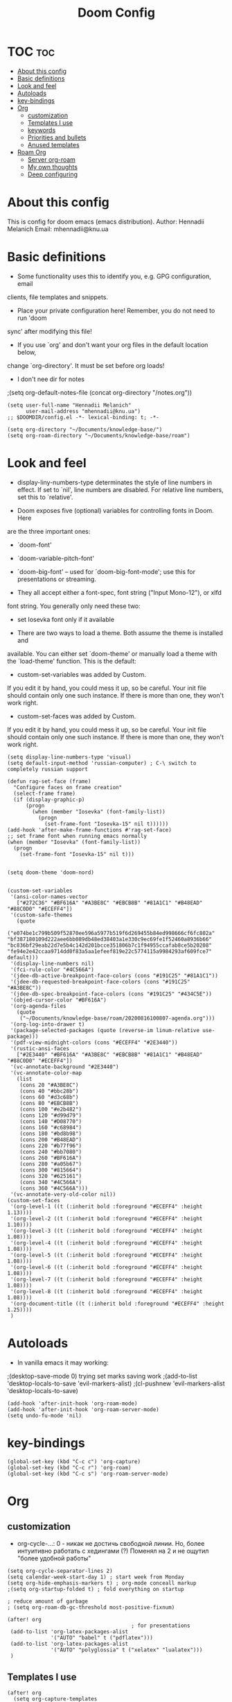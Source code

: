 #+TITLE: Doom Config
#+PROPERTY: header-args :tangle config.el

* TOC :toc:
- [[#about-this-config][About this config]]
- [[#basic-definitions][Basic definitions]]
- [[#look-and-feel][Look and feel]]
- [[#autoloads][Autoloads]]
- [[#key-bindings][key-bindings]]
- [[#org][Org]]
  - [[#customization][customization]]
  - [[#templates-i-use][Templates I use]]
  - [[#keywords][keywords]]
  - [[#priorities-and-bullets][Priorities and bullets]]
  - [[#anused-templates][Anused templates]]
- [[#roam-org][Roam Org]]
  - [[#server-org-roam][Server org-roam]]
  - [[#my-own-thoughts][My own thoughts]]
  - [[#deep-configuring][Deep configuring]]

* About this config
This is config for doom emacs (emacs distribution).
Author: Hennadii Melanich
Email: mhennadii@knu.ua
* Basic definitions
+ Some functionality uses this to identify you, e.g. GPG configuration, email
clients, file templates and snippets.

+ Place your private configuration here! Remember, you do not need to run 'doom
sync' after modifying this file!

+ If you use `org' and don't want your org files in the default location below,
change `org-directory'. It must be set before org loads!

+ I don't nee dir for notes
;(setq org-default-notes-file (concat org-directory "/notes.org"))
#+BEGIN_SRC elisp
(setq user-full-name "Hennadii Melanich"
      user-mail-address "mhennadii@knu.ua")
;; $DOOMDIR/config.el -*- lexical-binding: t; -*-

(setq org-directory "~/Documents/knowledge-base/")
(setq org-roam-directory "~/Documents/knowledge-base/roam")
#+END_SRC

* Look and feel
+ display-liny-numbers-type determinates the style of line numbers in effect. If set to `nil', line numbers are disabled. For relative line numbers, set this to `relative'.

+ Doom exposes five (optional) variables for controlling fonts in Doom. Here
are the three important ones:

+ `doom-font'
+ `doom-variable-pitch-font'
+ `doom-big-font' -- used for `doom-big-font-mode'; use this for
  presentations or streaming.

+ They all accept either a font-spec, font string ("Input Mono-12"), or xlfd
font string. You generally only need these two:

+ set Iosevka font only if it available

+ There are two ways to load a theme. Both assume the theme is installed and
available. You can either set `doom-theme' or manually load a theme with the
`load-theme' function. This is the default:

+ custom-set-variables was added by Custom.
If you edit it by hand, you could mess it up, so be careful.
Your init file should contain only one such instance.
If there is more than one, they won't work right.

+ custom-set-faces was added by Custom.
If you edit it by hand, you could mess it up, so be careful.
Your init file should contain only one such instance.
If there is more than one, they won't work right.

#+BEGIN_SRC elisp
(setq display-line-numbers-type 'visual)
(setq default-input-method 'russian-computer) ; C-\ switch to completely russian support

(defun rag-set-face (frame)
  "Configure faces on frame creation"
  (select-frame frame)
  (if (display-graphic-p)
      (progn
        (when (member "Iosevka" (font-family-list))
          (progn
            (set-frame-font "Iosevka-15" nil t))))))
(add-hook 'after-make-frame-functions #'rag-set-face)
;; set frame font when running emacs normally
(when (member "Iosevka" (font-family-list))
  (progn
    (set-frame-font "Iosevka-15" nil t)))


(setq doom-theme 'doom-nord)


(custom-set-variables
 '(ansi-color-names-vector
   ["#272C36" "#BF616A" "#A3BE8C" "#EBCB8B" "#81A1C1" "#B48EAD" "#88C0D0" "#ECEFF4"])
 '(custom-safe-themes
   (quote
    ("e074be1c799b509f52870ee596a5977b519f6d269455b84ed998666cf6fc802a" "bf387180109d222aee6bb089db48ed38403a1e330c9ec69fe1f52460a8936b66" "bc836bf29eab22d7e5b4c142d201bcce351806b7c1f94955ccafab8ce5b20208" "fe94e2e42ccaa9714dd0f83a5aa1efeef819e22c5774115a9984293af609fce7" default)))
 '(display-line-numbers nil)
 '(fci-rule-color "#4C566A")
 '(jdee-db-active-breakpoint-face-colors (cons "#191C25" "#81A1C1"))
 '(jdee-db-requested-breakpoint-face-colors (cons "#191C25" "#A3BE8C"))
 '(jdee-db-spec-breakpoint-face-colors (cons "#191C25" "#434C5E"))
 '(objed-cursor-color "#BF616A")
 '(org-agenda-files
   (quote
    ("~/Documents/knowledge-base/roam/20200816100807-agenda.org")))
 '(org-log-into-drawer t)
 '(package-selected-packages (quote (reverse-im linum-relative use-package)))
 '(pdf-view-midnight-colors (cons "#ECEFF4" "#2E3440"))
 '(rustic-ansi-faces
   ["#2E3440" "#BF616A" "#A3BE8C" "#EBCB8B" "#81A1C1" "#B48EAD" "#88C0D0" "#ECEFF4"])
 '(vc-annotate-background "#2E3440")
 '(vc-annotate-color-map
   (list
    (cons 20 "#A3BE8C")
    (cons 40 "#bbc28b")
    (cons 60 "#d3c68b")
    (cons 80 "#EBCB8B")
    (cons 100 "#e2b482")
    (cons 120 "#d99d79")
    (cons 140 "#D08770")
    (cons 160 "#c68984")
    (cons 180 "#bd8b98")
    (cons 200 "#B48EAD")
    (cons 220 "#b77f96")
    (cons 240 "#bb7080")
    (cons 260 "#BF616A")
    (cons 280 "#a05b67")
    (cons 300 "#815664")
    (cons 320 "#625161")
    (cons 340 "#4C566A")
    (cons 360 "#4C566A")))
 '(vc-annotate-very-old-color nil))
(custom-set-faces
 '(org-level-1 ((t (:inherit bold :foreground "#ECEFF4" :height 1.13))))
 '(org-level-2 ((t (:inherit bold :foreground "#ECEFF4" :height 1.10))))
 '(org-level-3 ((t (:inherit bold :foreground "#ECEFF4" :height 1.08))))
 '(org-level-4 ((t (:inherit bold :foreground "#ECEFF4" :height 1.08))))
 '(org-level-5 ((t (:inherit bold :foreground "#ECEFF4" :height 1.08))))
 '(org-level-6 ((t (:inherit bold :foreground "#ECEFF4" :height 1.08))))
 '(org-level-7 ((t (:inherit bold :foreground "#ECEFF4" :height 1.08))))
 '(org-level-8 ((t (:inherit bold :foreground "#ECEFF4" :height 1.08))))
 '(org-document-title ((t (:inherit bold :foreground "#ECEFF4" :height 1.25))))
 )
#+END_SRC


* Autoloads
+ In vanilla emacs it may working:
;(desktop-save-mode 0) trying set marks saving work
;(add-to-list 'desktop-locals-to-save 'evil-markers-alist)
;(cl-pushnew 'evil-markers-alist 'desktop-locals-to-save)
#+BEGIN_SRC elisp
(add-hook 'after-init-hook 'org-roam-mode)
(add-hook 'after-init-hook 'org-roam-server-mode)
(setq undo-fu-mode 'nil)
#+END_SRC

* key-bindings
#+BEGIN_SRC elisp
(global-set-key (kbd "C-c c") 'org-capture)
(global-set-key (kbd "C-c r") 'org-roam)
(global-set-key (kbd "C-c s") 'org-roam-server-mode)
#+END_SRC

* Org
** customization
+ org-cycle-...: 0 - никак не достичь свободной линии. Но, более интуитивно работать с хедингами (?) Поменял на 2 и не ощутил "более удобной работы"
#+BEGIN_SRC elisp
(setq org-cycle-separator-lines 2)
(setq calendar-week-start-day 1) ; start week from Monday
(setq org-hide-emphasis-markers t) ; org-mode conceall markup
;(setq org-startup-folded t) ; fold everything on startup

; reduce amount of garbage
; (setq org-roam-db-gc-threshold most-positive-fixnum)

(after! org
                                        ; for presentations
 (add-to-list 'org-latex-packages-alist
              '("AUTO" "babel" t ("pdflatex")))
 (add-to-list 'org-latex-packages-alist
              '("AUTO" "polyglossia" t ("xelatex" "lualatex")))
 )
#+END_SRC
** Templates I use
#+BEGIN_SRC elisp
(after! org
  (setq org-capture-templates
        '(
          ;("u" "thoughts for upgrading") ;check the documentation
          ("r" "30 min review" item ;check the documentation
           (file+olp+datetree "~/Documents/knowledge-base/roam/20200816081408-2_min_diary.org" ) ;file and heading
           "%U\n- ход дел:\n\t - [ ] %?\n - это было здорово:\n\t - .\n - можно еще круче:\n   \t - .   \n") ; :tree-type year (or day) change nothing, :tree-type week also almosed nothing

          ;("h" "hierarchy of issues (level up)" item ; одновременно это более подробный отчет о проделанной работе
          ; (file+olp+datetree "~/Documents/knowledge-base/3.efficiency/hierarchy-of-issues.org" ) ;file and heading
          ; "%U\n - [ ] %?") ; :tree-type year (or day) change nothing, :tree-type week also almosed nothing

          ("i" "ideas" entry ;check the documentation
           (file+headline "~/Documents/knowledge-base/roam/20200816090801-ideas.org" "=Ideas=.") ;file and heading
           "* IDEA %?\n:LOGBOOK:\n\n:END:\n")

          ("a" "answers needed!") ;check the documentation
          ("ag" "answer to Gleb" entry ;check the documentation
           (file "~/Documents/knowledge-base/roam/20200816090801-ideas.org") ;file and heading
           "* ANS! =ГЛЕБ= %?\n:LOGBOOK:\n\n:END:\n")

          ("ao" "answers to other people, sources" entry ;check the documentation
           (file "~/Documents/knowledge-base/roam/20200816090801-ideas.org") ;file and heading
           "* ANS! %?\n:LOGBOOK:\n\n:END:\n")

          ("c" "conclusions" entry ;check the documentation
           (file "~/Documents/knowledge-base/roam/20200816090801-ideas.org") ;file and heading
           "* %?\n:LOGBOOK:\n\n:END:\n") ; :tree-type year (or day) change nothing, :tree-type week also almosed nothing

          ("t" "todo" entry ;check the documentation
           (file "~/Documents/knowledge-base/roam/20200816090801-ideas.org") ;file and heading
           "* TODO %?\n:LOGBOOK:\n\n:END:\n")

          ("p" "important big idea = progect" entry ;check the documentation
           (file "~/Documents/knowledge-base/roam/20200816093423-goals.org") ;file and heading
           "* PROJ %?\n:LOGBOOK:\n\n:END:\n")
          ))
)
#+END_SRC
** Todo keywords
#+BEGIN_SRC elisp
(after! org
  (setq org-todo-keywords
        '(
          (sequence "TODO(t)" "PROJ(p@)" "BEGIN(b@)" "MIDD(m@)" "END(e@)" "|" "KILL(k)" "DONE(d)")
          (sequence  "ANS!(a@)" "*(*)" "IDEA(i@)" "LATER(l)" "|" "KILL(k)" )
          (sequence  "BIRTHDAY(B)" "|" "CONGRATULATED(C)" "FORGOT(F)")
          ;(sequence "NOW!(n@)" "|" "KILL(k)" "DONE(d)" ) ; use A priority instead
          ;(sequence  "TECH(T)" "HEALTH(H)" "EARN(E)" "|") ; use tags instead
          ))

                                        ; todo faces
  (setq org-todo-keyword-faces
        '(
          ("BIRTHDAY" . "#BF616A")
          ("TODO" . org-warning)
          ("*" . org-done)
          ("LATER" . org-done)
          ;("NOW!" . "#BF616A")
          ;("HEALTH" . "#81A1C1")
          ;("EARN" . "#81A1C1")
          ;("NOW!" . org-warning) ("STARTED" . "red")
          ;("CANCELED" . (:foreground "blue" :weight bold))
          ))
)
#+END_SRC
** Priorities and bullets
#+BEGIN_SRC elisp
(after! org
(use-package! org-fancy-priorities
  :hook (org-mode . org-fancy-priorities-mode)
  :config
  (setq org-fancy-priorities-list '("●" "●" "●"))) ;only 3 available (4-th priority not abailable)

(setq org-priority-faces '(
                           (65 :foreground "#BF616A")
                           (66 :foreground "#EBCB8B")
                           (67 :foreground "#81A1C1")
                           ;(68 :foreground grey) no 4-th priority available
                           ))
  ; put it inside "after" for test
(use-package! org-bullets
  :after org
  :config
  (add-hook 'org-mode-hook (lambda () (org-bullets-mode 1))))
(setq  org-bullets-bullet-list '("⁖"))

)
#+END_SRC

** Anused templates
#+BEGIN_SRC elisp
          ;("d" "Demo template" entry ;check the documentation
          ; (file+headline "~/Documents/knowledge-base/3.efficiency/hierarchy-of-issues.org" "Diary") ;file and heading
          ; "* DEMO TEXT %?")

          ;("p" "Prompt us for input" entry ;check the documentation
          ; (file+headline "~/Documents/knowledge-base/3.efficiency/hierarchy-of-issues.org" "Diary") ;file and heading
          ; "* %^{Write here:} %?")

          ;("o" "Select your option" entry ;check the documentation
          ; (file+headline "~/Documents/knowledge-base/3.efficiency/hierarchy-of-issues.org" "Diary") ;file and heading
          ; "* %^{Select option|one|two|three} %?")

          ;("f" "template with date stamp" entry ;check the documentation
          ; (file+headline "~/Documents/knowledge-base/3.efficiency/hierarchy-of-issues.org" "Diary") ;file and heading
          ; "* %^{Select option|one|two|three}\n SCHEDULED: %t\n %?")

          ;("t" "time based templates") ;check the documentation
          ;("tc" "current time template" entry ;check the documentation
          ; (file+headline "~/Documents/knowledge-base/3.efficiency/hierarchy-of-issues.org" "Diary") ;file and heading
          ; "* %^{Select option|one|two|three}\n SCHEDULED: %^t\n %?")

          ;("ts" "template with date and selected area" entry ;check the documentation
          ; (file+headline "~/Documents/knowledge-base/3.efficiency/hierarchy-of-issues.org" "Diary") ;file and heading
          ; "* %^{Select option|one|two|three}\n SCHEDULED: %^t\n %i\n %?")
#+END_SRC


* Roam Org
#+BEGIN_SRC elisp
(after! org-roam
  (map!
   :prefix "C-c"
   :desc "org-roam" "r" #'org-roam
   :desc "org-roam-find-file" "f" #'org-roam-find-file
   :desc "org-roam-add-info-to-existing-note" "a" #'org-roam-capture
   :desc "org-roam-insert-info-in-file" "i" #'org-roam-insert ; new file, incert in file, write in file;  j k l n
   :desc "org-roam-new-tag(file)" "n" #'org-roam-insert-immediate ; don't go to tag, just tag, don't go to file, don't write content
   :desc "org-roam-show-graph" "g" #'org-roam-show-graph
   :desc "org-roam-switch-to-buffer" "b" #'org-roam-switch-to-buffer)


  (setq org-roam-title-sources '((title headline) alias))

  (setq org-roam-capture-templates '(
                                     ("c" "clear alias area" plain (function org-roam--capture-get-point)
                                      :file-name "%<%Y%m%d%H%M%S>-${slug}"
                                      :head "#+title: ${title}    \n#+roam_alias: \"%?\"    \n\np:    \n\n\n- [ ] TODO:   \n\t- [ ]"
                                      :unnarrowed t)
                                     ))
  )

#+END_SRC

** Server org-roam
+ put it inside "after" for test

#+BEGIN_SRC elisp
(require 'org-roam-protocol)
(after! org-roam
  (use-package org-roam-server
;    :ensure t
    :config
    (setq org-roam-server-host "127.0.0.1"
          org-roam-server-port 8080
          org-roam-server-export-inline-images t
          org-roam-server-authenticate nil
          org-roam-server-network-poll t ; if `nil', reload using Reload botton
          org-roam-server-network-arrows 'middle
          org-roam-server-network-label-truncate t
          org-roam-server-network-label-truncate-length 60
          ;org-roam-server-network-vis-options (json-encode (list (cons 'physics (list (cons 'enabled json-false)))))
          org-roam-server-extra-edge-options (list (cons 'width 2))
          org-roam-server-network-label-wrap-length 20))
 )
#+END_SRC

** My own thoughts
+ available (efter leader): a d e j k l r u v x y z
+ not available (efter c-c): a b c f g i n r

** Deep configuring
+ fix end of the buffer meme
+ Here are some additional functions/macros that could help you configure Doom:
  - `load!' for loading external *.el files relative to this one
  - `use-package!' for configuring packages
  - `after!' for running code after a package has loaded
  - `add-load-path!' for adding directories to the `load-path', relative to
    this file. Emacs searches the `load-path' when you load packages with
    `require' or `use-package'.
  - `map!' for binding new keys

To get information about any of these functions/macros, move the cursor over
the highlighted symbol at press 'K' (non-evil users must press 'C-c c k').
This will open documentation for it, including demos of how they are used.

You can also try 'gd' (or 'C-c c d') to jump to their definition and see how
they are implemented.

#+BEGIN_SRC elisp
(defun my-end-of-buffer-dwim (&rest _)
  "Go to beginning of line.
If current line is empty, go to beginning of previous one
instead."
  (beginning-of-line (and (looking-at-p "^$") 0)))
(advice-add #'end-of-buffer :after #'my-end-of-buffer-dwim)

#+END_SRC

***  don't display Heading name in org roam buffer
#+BEGIN_SRC elisp
;  (defun org-roam-buffer--insert-backlinks ()
;    "Insert the org-roam-buffer backlinks string for the current buffer."
;    (if-let* ((file-path (buffer-file-name org-roam-buffer--current))
;              (titles (with-current-buffer org-roam-buffer--current
;                        (org-roam--extract-titles)))
;              (backlinks (org-roam--get-backlinks (push file-path titles)))
;              (grouped-backlinks (--group-by (nth 0 it) backlinks)))
;        (progn
;          (insert (let ((l (length backlinks)))
;                    (format "\n\n* %d %s\n"
;                            l (org-roam-buffer--pluralize "Backlink" l))))
;          (dolist (group grouped-backlinks)
;            (let ((file-from (car group))
;                  (bls (cdr group)))
;              (insert (format "** [[file:%s][%s]]\n"
;                              file-from
;                              (org-roam--get-title-or-slug file-from)))
;              (dolist (backlink bls)
;                (pcase-let ((`(,file-from _ ,props) backlink))
;                  (insert (propertize
;                           (s-trim (s-replace "\n" " "
;                                              (plist-get props :content)))
;                           'help-echo "mouse-1: visit backlinked note"
;                           'file-from file-from
;                           'file-from-point (plist-get props :point))
;                          "\n\n"))))))
;      (insert "\n\n* No backlinks!")))
#+END_SRC

*** autogen id's
#+BEGIN_SRC elisp
;(require 'org-id)
;(setq org-id-link-to-org-use-id 'create-if-interactive-and-no-custom-id)

;(defun eos/org-custom-id-get (&optional pom create)
;  "Get the CUSTOM_ID property of the entry at point-or-marker POM.
;   If POM is nil, refer to the entry at point. If the entry does
;   not have an CUSTOM_ID, the function returns nil. However, when
;   CREATE is non nil, create a CUSTOM_ID if none is present
;   already. PREFIX will be passed through to `org-id-new'. In any
;   case, the CUSTOM_ID of the entry is returned."
;  (interactive)
;  (org-with-point-at pom
;    (let ((id (org-entry-get nil "id")))
;      (cond
;       ((and id (stringp id) (string-match "\\S-" id))
;        id)
;       (create
;        (setq id (org-id-new ))
;        (org-entry-put pom "id" id)
;        (org-id-add-location id (buffer-file-name (buffer-base-buffer)))
;        id)))))
;(defun eos/org-add-ids-to-headlines-in-file ()
;  "Add CUSTOM_ID properties to all headlines in the
;   current file which do not already have one."
;  (interactive)
;  (org-map-entries (lambda () (eos/org-custom-id-get (point) 'create))))
;; automatically run
;(add-hook 'org-mode-hook
;          (lambda ()
;            (add-hook 'before-save-hook
;                      (lambda ()
;                        (when (and (eq major-mode 'org-mode)
;                                   (eq buffer-read-only nil))
;                          (eos/org-add-ids-to-headlines-in-file))))))
;
;(defun my/copy-id-to-clipboard()
;  (interactive)
;  (when (eq major-mode 'org-mode)
;    (setq mytmpid (funcall 'org-id-get-create))
;    (kill-new mytmpid)
;    (message "Copied %s to clipboard" mytmpid)))
;
;(global-set-key (kbd "C-c l") 'my/copy-id-to-clipboard)
#+END_SRC

*** didn't work
#+BEGIN_SRC elisp
                                        ; tried to fix evil 's' sityation in org-mode
;(require 'org)
;(define-key org-mode-map (kbd "s") nil)

; 2 lines below to resolve conflicts, but didn't help
;(with-eval-after-load 'org
;  (define-key evil-normal-state-map (kbd "s") 'evil-substitute))
  ;(define-key evil-normal-state-map (kbd "s") 'evil-substitute) ;didn't help
;
; line below to resolve conflicts, but didn't help
;(add-hook 'org-mode-hook (lambda () (define-key evil-normal-state-map (kbd "s") 'evil-substitute)))
;(global-set-key (kbd "H") 'org-brain-add-child-headline) ;не сработало (наверно, все таки, сработало)
;(define-key org-brain (kbd "h") nil) ;не сработало (наверно, все таки, сработало)
 ;
;
; change meta key to win(super) (Better idea to set Super for sustem, ctrl as alt and use Left alt for emacs)
;(setq  x-meta-keysym 'super
;       x-super-keysym 'meta)
#+END_SRC
